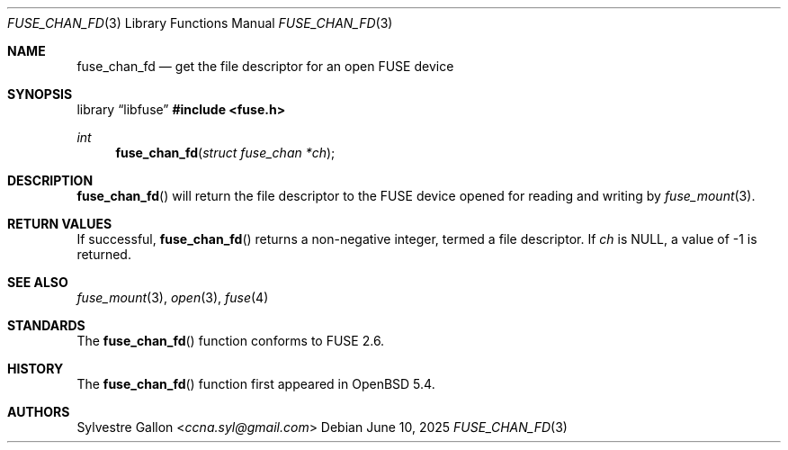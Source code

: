 .\" $OpenBSD: fuse_chan_fd.3,v 1.4 2025/06/10 12:55:33 schwarze Exp $
.\"
.\" Copyright (c) 2018 Helg Bredow <helg.bredow@openbsd.org>
.\"
.\" Permission to use, copy, modify, and distribute this software for any
.\" purpose with or without fee is hereby granted, provided that the above
.\" copyright notice and this permission notice appear in all copies.
.\"
.\" THE SOFTWARE IS PROVIDED "AS IS" AND THE AUTHOR DISCLAIMS ALL WARRANTIES
.\" WITH REGARD TO THIS SOFTWARE INCLUDING ALL IMPLIED WARRANTIES OF
.\" MERCHANTABILITY AND FITNESS. IN NO EVENT SHALL THE AUTHOR BE LIABLE FOR
.\" ANY SPECIAL, DIRECT, INDIRECT, OR CONSEQUENTIAL DAMAGES OR ANY DAMAGES
.\" WHATSOEVER RESULTING FROM LOSS OF USE, DATA OR PROFITS, WHETHER IN AN
.\" ACTION OF CONTRACT, NEGLIGENCE OR OTHER TORTIOUS ACTION, ARISING OUT OF
.\" OR IN CONNECTION WITH THE USE OR PERFORMANCE OF THIS SOFTWARE.
.\"
.Dd $Mdocdate: June 10 2025 $
.Dt FUSE_CHAN_FD 3
.Os
.Sh NAME
.Nm fuse_chan_fd
.Nd get the file descriptor for an open FUSE device
.Sh SYNOPSIS
.Lb libfuse
.In fuse.h
.Ft int
.Fn fuse_chan_fd "struct fuse_chan *ch"
.Sh DESCRIPTION
.Fn fuse_chan_fd
will return the file descriptor to the FUSE device opened for reading
and writing by
.Xr fuse_mount 3 .
.Sh RETURN VALUES
If successful,
.Fn fuse_chan_fd
returns a non-negative integer, termed a file descriptor.
If
.Fa ch
is NULL, a value of -1 is returned.
.Sh SEE ALSO
.Xr fuse_mount 3 ,
.Xr open 3 ,
.Xr fuse 4
.Sh STANDARDS
The
.Fn fuse_chan_fd
function conforms to FUSE 2.6.
.Sh HISTORY
The
.Fn fuse_chan_fd
function first appeared in
.Ox 5.4 .
.Sh AUTHORS
.An Sylvestre Gallon Aq Mt ccna.syl@gmail.com
